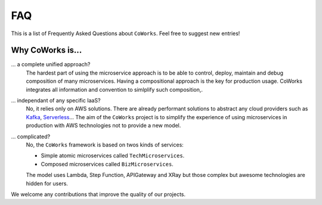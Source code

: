 .. _faq:

FAQ
===

This is a list of Frequently Asked Questions about ``CoWorks``.  Feel free to
suggest new entries!

Why CoWorks is...
-----------------

... a complete unified approach?
	The hardest part of using the microservice approach is to be able to control, deploy, maintain and debug composition
	of many microservices. Having a compositional approach is the key for production usage.
	CoWorks integrates all information and convention to simlplify such composition,.
... independant of any specific IaaS?
	No, it relies only on AWS solutions. There are already performant solutions to abstract any cloud providers such as
	`Kafka <https://github.com/aws/chalice>`_, `Serverless <https://serverless.com/>`_...
	The aim of the ``CoWorks`` project is to simplify the experience of using microservices in production with AWS technologies
	not to provide a new model.
... complicated?
	No, the ``CoWorks`` framework is based on twos kinds of services:

	* Simple atomic microservices called ``TechMicroservices``.
	* Composed microservices called ``BizMicroservices``.

	The model uses Lambda, Step Function, APIGateway and XRay but those complex but awesome technologies are hidden
	for users.

We welcome any contributions that improve the quality of our projects.


